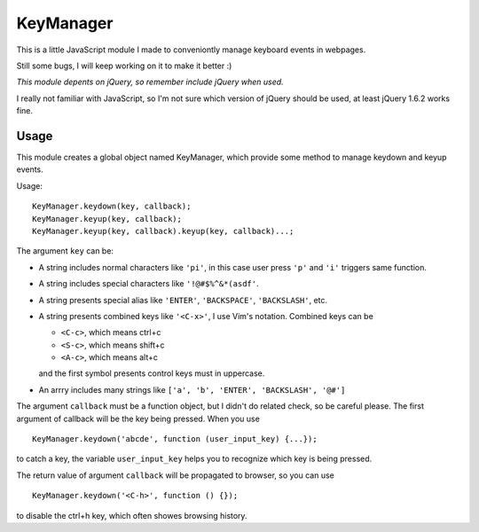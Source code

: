 ==========
KeyManager
==========

This is a little JavaScript module I made to conveniontly manage keyboard events in webpages.

Still some bugs, I will keep working on it to make it better :)

*This module depents on jQuery, so remember include jQuery when used.*

I really not familiar with JavaScript, so I'm not sure which version of jQuery should be used,
at least jQuery 1.6.2 works fine.

Usage
-----
This module creates a global object named KeyManager,
which provide some method to manage keydown and keyup events.

Usage:

::

    KeyManager.keydown(key, callback);
    KeyManager.keyup(key, callback);
    KeyManager.keyup(key, callback).keyup(key, callback)...;

The argument ``key`` can be:

-   A string includes normal characters like ``'pi'``,
    in this case user press ``'p'`` and ``'i'`` triggers same function.
-   A string includes special characters like ``'!@#$%^&*(asdf'``.
-   A string presents special alias like ``'ENTER'``, ``'BACKSPACE'``, ``'BACKSLASH'``, etc.
-   A string presents combined keys like ``'<C-x>'``, I use Vim's notation.
    Combined keys can be

    -   ``<C-c>``, which means ctrl+c
    -   ``<S-c>``, which means shift+c
    -   ``<A-c>``, which means alt+c

    and the first symbol presents control keys must in uppercase.

-   An arrry includes many strings like ``['a', 'b', 'ENTER', 'BACKSLASH', '@#']``

The argument ``callback`` must be a function object,
but I didn't do related check, so be careful please.
The first argument of callback will be the key being pressed.
When you use

::

    KeyManager.keydown('abcde', function (user_input_key) {...});

to catch a key, the variable ``user_input_key`` helps you to recognize which key is being pressed.

The return value of argument ``callback`` will be propagated to browser,
so you can use 

::

    KeyManager.keydown('<C-h>', function () {});

to disable the ctrl+h key, which often showes browsing history.

